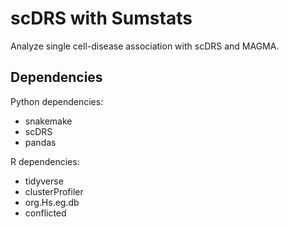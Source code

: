 * scDRS with Sumstats

Analyze single cell-disease association with scDRS and MAGMA.

** Dependencies

Python dependencies:

- snakemake
- scDRS
- pandas

R dependencies:

- tidyverse
- clusterProfiler
- org.Hs.eg.db
- conflicted